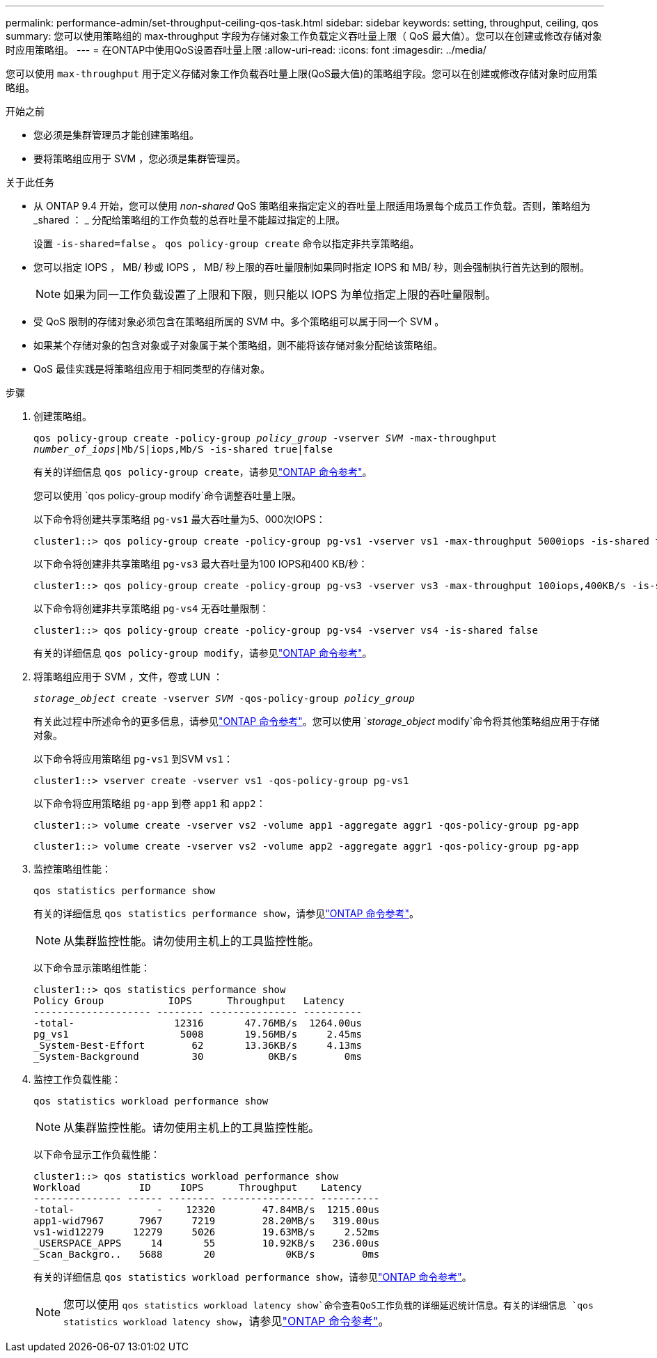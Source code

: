 ---
permalink: performance-admin/set-throughput-ceiling-qos-task.html 
sidebar: sidebar 
keywords: setting, throughput, ceiling, qos 
summary: 您可以使用策略组的 max-throughput 字段为存储对象工作负载定义吞吐量上限（ QoS 最大值）。您可以在创建或修改存储对象时应用策略组。 
---
= 在ONTAP中使用QoS设置吞吐量上限
:allow-uri-read: 
:icons: font
:imagesdir: ../media/


[role="lead"]
您可以使用 `max-throughput` 用于定义存储对象工作负载吞吐量上限(QoS最大值)的策略组字段。您可以在创建或修改存储对象时应用策略组。

.开始之前
* 您必须是集群管理员才能创建策略组。
* 要将策略组应用于 SVM ，您必须是集群管理员。


.关于此任务
* 从 ONTAP 9.4 开始，您可以使用 _non-shared_ QoS 策略组来指定定义的吞吐量上限适用场景每个成员工作负载。否则，策略组为 _shared ： _ 分配给策略组的工作负载的总吞吐量不能超过指定的上限。
+
设置 `-is-shared=false` 。 `qos policy-group create` 命令以指定非共享策略组。

* 您可以指定 IOPS ， MB/ 秒或 IOPS ， MB/ 秒上限的吞吐量限制如果同时指定 IOPS 和 MB/ 秒，则会强制执行首先达到的限制。
+
[NOTE]
====
如果为同一工作负载设置了上限和下限，则只能以 IOPS 为单位指定上限的吞吐量限制。

====
* 受 QoS 限制的存储对象必须包含在策略组所属的 SVM 中。多个策略组可以属于同一个 SVM 。
* 如果某个存储对象的包含对象或子对象属于某个策略组，则不能将该存储对象分配给该策略组。
* QoS 最佳实践是将策略组应用于相同类型的存储对象。


.步骤
. 创建策略组。
+
`qos policy-group create -policy-group _policy_group_ -vserver _SVM_ -max-throughput _number_of_iops_|Mb/S|iops,Mb/S -is-shared true|false`

+
有关的详细信息 `qos policy-group create`，请参见link:https://docs.netapp.com/us-en/ontap-cli/qos-policy-group-create.html["ONTAP 命令参考"^]。

+
您可以使用 `qos policy-group modify`命令调整吞吐量上限。

+
以下命令将创建共享策略组 `pg-vs1` 最大吞吐量为5、000次IOPS：

+
[listing]
----
cluster1::> qos policy-group create -policy-group pg-vs1 -vserver vs1 -max-throughput 5000iops -is-shared true
----
+
以下命令将创建非共享策略组 `pg-vs3` 最大吞吐量为100 IOPS和400 KB/秒：

+
[listing]
----
cluster1::> qos policy-group create -policy-group pg-vs3 -vserver vs3 -max-throughput 100iops,400KB/s -is-shared false
----
+
以下命令将创建非共享策略组 `pg-vs4` 无吞吐量限制：

+
[listing]
----
cluster1::> qos policy-group create -policy-group pg-vs4 -vserver vs4 -is-shared false
----
+
有关的详细信息 `qos policy-group modify`，请参见link:https://docs.netapp.com/us-en/ontap-cli/qos-policy-group-modify.html["ONTAP 命令参考"^]。

. 将策略组应用于 SVM ，文件，卷或 LUN ：
+
`_storage_object_ create -vserver _SVM_ -qos-policy-group _policy_group_`

+
有关此过程中所述命令的更多信息，请参见link:https://docs.netapp.com/us-en/ontap-cli/["ONTAP 命令参考"^]。您可以使用 `_storage_object_ modify`命令将其他策略组应用于存储对象。

+
以下命令将应用策略组 `pg-vs1` 到SVM `vs1`：

+
[listing]
----
cluster1::> vserver create -vserver vs1 -qos-policy-group pg-vs1
----
+
以下命令将应用策略组 `pg-app` 到卷 `app1` 和 `app2`：

+
[listing]
----
cluster1::> volume create -vserver vs2 -volume app1 -aggregate aggr1 -qos-policy-group pg-app
----
+
[listing]
----
cluster1::> volume create -vserver vs2 -volume app2 -aggregate aggr1 -qos-policy-group pg-app
----
. 监控策略组性能：
+
`qos statistics performance show`

+
有关的详细信息 `qos statistics performance show`，请参见link:https://docs.netapp.com/us-en/ontap-cli/qos-statistics-performance-show.html["ONTAP 命令参考"^]。

+
[NOTE]
====
从集群监控性能。请勿使用主机上的工具监控性能。

====
+
以下命令显示策略组性能：

+
[listing]
----
cluster1::> qos statistics performance show
Policy Group           IOPS      Throughput   Latency
-------------------- -------- --------------- ----------
-total-                 12316       47.76MB/s  1264.00us
pg_vs1                   5008       19.56MB/s     2.45ms
_System-Best-Effort        62       13.36KB/s     4.13ms
_System-Background         30           0KB/s        0ms
----
. 监控工作负载性能：
+
`qos statistics workload performance show`

+
[NOTE]
====
从集群监控性能。请勿使用主机上的工具监控性能。

====
+
以下命令显示工作负载性能：

+
[listing]
----
cluster1::> qos statistics workload performance show
Workload          ID     IOPS      Throughput    Latency
--------------- ------ -------- ---------------- ----------
-total-              -    12320        47.84MB/s  1215.00us
app1-wid7967      7967     7219        28.20MB/s   319.00us
vs1-wid12279     12279     5026        19.63MB/s     2.52ms
_USERSPACE_APPS     14       55        10.92KB/s   236.00us
_Scan_Backgro..   5688       20            0KB/s        0ms
----
+
有关的详细信息 `qos statistics workload performance show`，请参见link:https://docs.netapp.com/us-en/ontap-cli/qos-statistics-workload-performance-show.html["ONTAP 命令参考"^]。

+
[NOTE]
====
您可以使用 `qos statistics workload latency show`命令查看QoS工作负载的详细延迟统计信息。有关的详细信息 `qos statistics workload latency show`，请参见link:https://docs.netapp.com/us-en/ontap-cli/qos-statistics-workload-latency-show.html["ONTAP 命令参考"^]。

====

